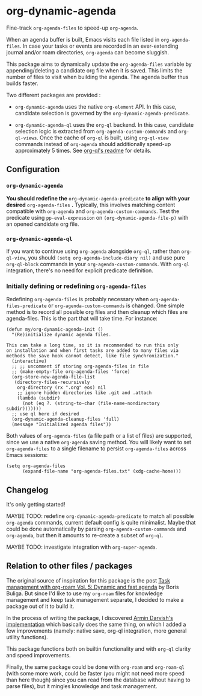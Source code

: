 
* org-dynamic-agenda

Fine-track =org-agenda-files= to speed-up =org-agenda=.

When an agenda buffer is built, Emacs visits each file listed in =org-agenda-files=. In case your tasks or events are recorded in an ever-extending journal and/or roam directories, =org-agenda= can become sluggish.

This package aims to dynamically update the =org-agenda-files= variable by appending/deleting a candidate org file when it is saved. This limits the number of files to visit when building the agenda. The agenda buffer thus builds faster.

Two different packages are provided :

- =org-dynamic-agenda= uses the native =org-element= API. In this case, candidate selection is governed by the =org-dynamic-agenda-predicate=.

- =org-dynamic-agenda-ql= uses the =org-ql= backend. In this case, candidate selection logic is extracted from =org-agenda-custom-commands= and =org-ql-views=. Once the cache of =org-ql= is built, using =org-ql-view= commands instead of =org-agenda= should additionally speed-up approximately 5 times. See [[https://github.com/alphapapa/org-ql/blob/master/README.org#agenda-like-views][org-ql's readme]] for details.

** Configuration

*** =org-dynamic-agenda=

*You should redefine the* =org-dynamic-agenda-predicate= *to align with your desired* =org-agenda-files= *.* Typically, this involves matching content compatible with =org-agenda= and =org-agenda-custom-commands=. Test the predicate using =pp-eval-expression= on =(org-dynamic-agenda-file-p)= with an opened candidate org file.

*** =org-dynamic-agenda-ql=

If you want to continue using =org-agenda= alongside =org-ql=, rather than =org-ql-view=, you should =(setq org-agenda-include-diary nil)= and use pure =org-ql-block= commands in your =org-agenda-custom-commands=. With =org-ql= integration, there's no need for explicit predicate definition.

*** Initially defining or redefining =org-agenda-files=

Redefining =org-agenda-files= is probably necessary when =org-agenda-files-predicate= or =org-agenda-custom-commands= is changed. One simple method is to record all possible org files and then cleanup which files are agenda-files. This is the part that will take time. For instance:

#+begin_src elisp
(defun my/org-dynamic-agenda-init ()
  "(Re)initialize dynamic agenda files.

This can take a long time, so it is recommended to run this only
on installation and when first tasks are added to many files via
methods the save hook cannot detect, like file synchronization."
  (interactive)
  ;; ;; uncomment if storing org-agenda-files in file
  ;; (make-empty-file org-agenda-files 'force)
  (org-store-new-agenda-file-list
   (directory-files-recursively
    org-directory (rx ".org" eos) nil
    ;; ignore hidden directories like .git and .attach
    (lambda (subdir)
      (not (eq ?. (string-to-char (file-name-nondirectory subdir)))))))
  ;; use ql here if desired
  (org-dynamic-agenda-cleanup-files 'full)
  (message "Initialized agenda files"))
#+end_src

Both values of =org-agenda-files= (a file path or a list of files) are supported, since we use a native =org-agenda= saving method. You will likely want to set =org-agenda-files= to a single filename to persist =org-agenda-files= across Emacs sessions:

#+begin_src elisp
(setq org-agenda-files
      (expand-file-name "org-agenda-files.txt" (xdg-cache-home)))
#+end_src

** Changelog

It's only getting started!

MAYBE TODO: redefine =org-dynamic-agenda-predicate= to match all possible =org-agenda= commands, current default config is quite minimalist. Maybe that could be done automatically by parsing =org-agenda-custom-commands= and =org-agenda=, but then it amounts to re-create a subset of =org-ql=.

MAYBE TODO: investigate integration with =org-super-agenda=.

** Relation to other files / packages

The original source of inspiration for this package is the post [[https://d12frosted.io/posts/2021-01-16-task-management-with-roam-vol5.html][Task management with org-roam Vol. 5: Dynamic and fast agenda]] by Boris Buliga. But since I'd like to use my =org-roam= files for knowledge management and keep task management separate, I decided to make a package out of it to build it.

In the process of writing the package, I discovered [[https://www.armindarvish.com/en/post/emacs_workflow_dynamically_adding_files_to_org-agenda-files/][Armin Darvish's implementation]] which basically does the same thing, on which I added a few improvements (namely: native save, org-ql integration, more general utility functions). 

This package functions both on builtin functionality and with =org-ql= clarity and speed improvements.

Finally, the same package could be done with =org-roam= and =org-roam-ql= (with some more work, could be faster (you might not need more speed than here though) since you can read from the database without having to parse files), but it mingles knowledge and task management.
